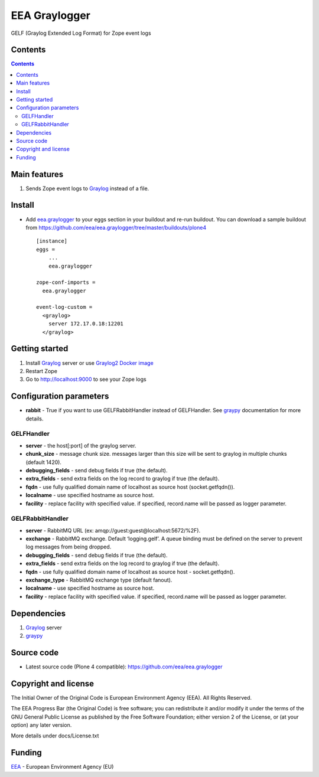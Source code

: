 ==============
EEA Graylogger
==============
.. image:: http://ci.eionet.europa.eu/job/eea.graylogger-www/badge/icon
  :target: http://ci.eionet.europa.eu/job/eea.graylogger-www/lastBuild
.. image:: http://ci.eionet.europa.eu/job/eea.graylogger-plone4/badge/icon
  :target: http://ci.eionet.europa.eu/job/eea.graylogger-plone4/lastBuild

GELF (Graylog Extended Log Format) for Zope event logs


Contents
========

.. contents::


Main features
=============

1. Sends Zope event logs to Graylog_ instead of a file.


Install
=======

- Add `eea.graylogger`_ to your eggs section in your buildout and re-run buildout.
  You can download a sample buildout from
  https://github.com/eea/eea.graylogger/tree/master/buildouts/plone4

  ::

    [instance]
    eggs =
        ...
        eea.graylogger

    zope-conf-imports =
      eea.graylogger

    event-log-custom =
      <graylog>
        server 172.17.0.18:12201
      </graylog>

Getting started
===============

1. Install Graylog_ server or use `Graylog2 Docker image`_
2. Restart Zope
3. Go to http://localhost:9000 to see your Zope logs

Configuration parameters
========================

* **rabbit** - True if you want to use GELFRabbitHandler instead of GELFHandler.
  See `graypy`_ documentation for more details.

GELFHandler
-----------

* **server** - the host[:port] of the graylog server.
* **chunk_size** - message chunk size. messages larger than this size will be sent
  to graylog in multiple chunks (default 1420).
* **debugging_fields** - send debug fields if true (the default).
* **extra_fields** - send extra fields on the log record to graylog if true (the default).
* **fqdn** - use fully qualified domain name of localhost as source host (socket.getfqdn()).
* **localname** - use specified hostname as source host.
* **facility** - replace facility with specified value. if specified, record.name
  will be passed as logger parameter.

GELFRabbitHandler
-----------------

* **server** - RabbitMQ URL (ex: amqp://guest:guest@localhost:5672/%2F).
* **exchange** - RabbitMQ exchange. Default ‘logging.gelf’. A queue binding must
  be defined on the server to prevent log messages from being dropped.
* **debugging_fields** - send debug fields if true (the default).
* **extra_fields** - send extra fields on the log record to graylog if true (the default).
* **fqdn** - use fully qualified domain name of localhost as source host - socket.getfqdn().
* **exchange_type** - RabbitMQ exchange type (default fanout).
* **localname** - use specified hostname as source host.
* **facility** - replace facility with specified value. if specified, record.name
  will be passed as logger parameter.


Dependencies
============

1. Graylog_ server
2. graypy_

Source code
===========

- Latest source code (Plone 4 compatible):
  https://github.com/eea/eea.graylogger


Copyright and license
=====================
The Initial Owner of the Original Code is European Environment Agency (EEA).
All Rights Reserved.

The EEA Progress Bar (the Original Code) is free software;
you can redistribute it and/or modify it under the terms of the GNU
General Public License as published by the Free Software Foundation;
either version 2 of the License, or (at your option) any later
version.

More details under docs/License.txt


Funding
=======

EEA_ - European Environment Agency (EU)

.. _`EEA`: http://www.eea.europa.eu/
.. _`Graylog`: https://www.graylog.org
.. _`graypy`: https://pypi.python.org/pypi/graypy
.. _`Graylog2 Docker image`: https://github.com/eea/eea.docker.graylog2
.. _`eea.graylogger`: https://github.com/eea/eea.graylogger
